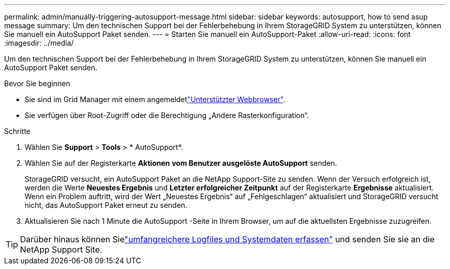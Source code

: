 ---
permalink: admin/manually-triggering-autosupport-message.html 
sidebar: sidebar 
keywords: autosupport, how to send asup message 
summary: Um den technischen Support bei der Fehlerbehebung in Ihrem StorageGRID System zu unterstützen, können Sie manuell ein AutoSupport Paket senden. 
---
= Starten Sie manuell ein AutoSupport-Paket
:allow-uri-read: 
:icons: font
:imagesdir: ../media/


[role="lead"]
Um den technischen Support bei der Fehlerbehebung in Ihrem StorageGRID System zu unterstützen, können Sie manuell ein AutoSupport Paket senden.

.Bevor Sie beginnen
* Sie sind im Grid Manager mit einem angemeldetlink:../admin/web-browser-requirements.html["Unterstützter Webbrowser"].
* Sie verfügen über Root-Zugriff oder die Berechtigung „Andere Rasterkonfiguration“.


.Schritte
. Wählen Sie *Support* > *Tools* > * AutoSupport*.
. Wählen Sie auf der Registerkarte *Aktionen* *vom Benutzer ausgelöste AutoSupport* senden.
+
StorageGRID versucht, ein AutoSupport Paket an die NetApp Support-Site zu senden.  Wenn der Versuch erfolgreich ist, werden die Werte *Neuestes Ergebnis* und *Letzter erfolgreicher Zeitpunkt* auf der Registerkarte *Ergebnisse* aktualisiert.  Wenn ein Problem auftritt, wird der Wert „Neuestes Ergebnis“ auf „Fehlgeschlagen“ aktualisiert und StorageGRID versucht nicht, das AutoSupport Paket erneut zu senden.

. Aktualisieren Sie nach 1 Minute die AutoSupport -Seite in Ihrem Browser, um auf die aktuellsten Ergebnisse zuzugreifen.



TIP: Darüber hinaus können Sielink:../monitor/collecting-log-files-and-system-data.html["umfangreichere Logfiles und Systemdaten erfassen"] und senden Sie sie an die NetApp Support Site.
